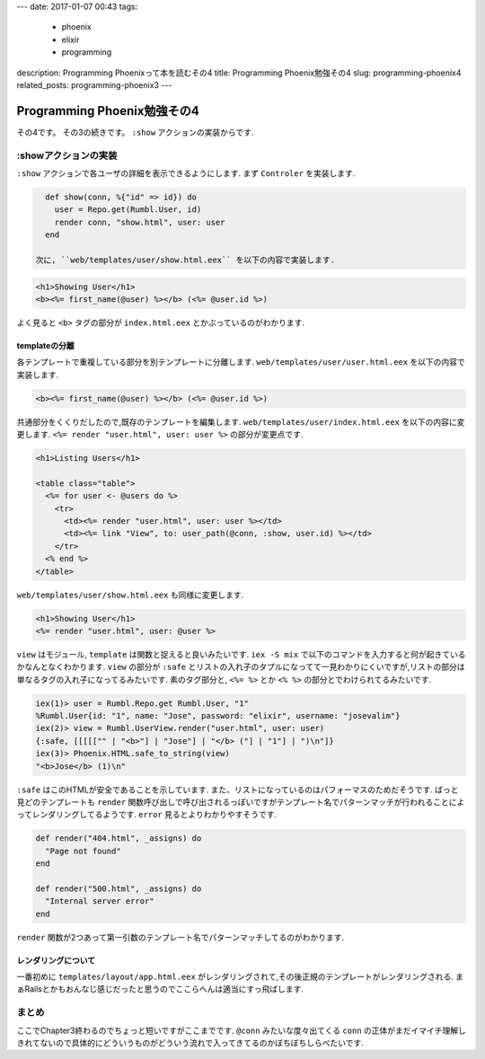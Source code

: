 ---
date: 2017-01-07 00:43
tags:
  - phoenix
  - elixir
  - programming
description: Programming Phoenixって本を読むその4
title: Programming Phoenix勉強その4
slug: programming-phoenix4
related_posts: programming-phoenix3
---

Programming Phoenix勉強その4
################################

その4です。
その3の続きです。
``:show`` アクションの実装からです.

=========================
:showアクションの実装
=========================

``:show`` アクションで各ユーザの詳細を表示できるようにします.
まず ``Controler`` を実装します.

.. code-block:: Elixir

   def show(conn, %{"id" => id}) do
     user = Repo.get(Rumbl.User, id)
     render conn, "show.html", user: user
   end

 次に, ``web/templates/user/show.html.eex`` を以下の内容で実装します.

.. code-block:: ERB

   <h1>Showing User</h1>
   <b><%= first_name(@user) %></b> (<%= @user.id %>)

よく見ると ``<b>`` タグの部分が ``index.html.eex`` とかぶっているのがわかります.

templateの分離
=========================

各テンプレートで重複している部分を別テンプレートに分離します.
``web/templates/user/user.html.eex`` を以下の内容で実装します.

.. code-block:: ERB

   <b><%= first_name(@user) %></b> (<%= @user.id %>)

共通部分をくくりだしたので,既存のテンプレートを編集します.
``web/templates/user/index.html.eex`` を以下の内容に変更します.
``<%= render "user.html", user: user %>`` の部分が変更点です.

.. code-block:: ERB

   <h1>Listing Users</h1>
   
   <table class="table">
     <%= for user <- @users do %>
       <tr>
         <td><%= render "user.html", user: user %></td>
         <td><%= link "View", to: user_path(@conn, :show, user.id) %></td>
       </tr>
     <% end %>
   </table>

``web/templates/user/show.html.eex`` も同様に変更します.

.. code-block:: ERB

   <h1>Showing User</h1>
   <%= render "user.html", user: @user %>

``view`` はモジュール, ``template`` は関数と捉えると良いみたいです.
``iex -S mix`` で以下のコマンドを入力すると何が起きているかなんとなくわかります.
``view`` の部分が ``:safe`` とリストの入れ子のタプルになってて一見わかりにくいですが,リストの部分は単なるタグの入れ子になってるみたいです.
素のタグ部分と, ``<%= %>`` とか ``<% %>`` の部分とでわけられてるみたいです.

.. code-block:: shell

   iex(1)> user = Rumbl.Repo.get Rumbl.User, "1"
   %Rumbl.User{id: "1", name: "Jose", password: "elixir", username: "josevalim"}
   iex(2)> view = Rumbl.UserView.render("user.html", user: user)
   {:safe, [[[[["" | "<b>"] | "Jose"] | "</b> ("] | "1"] | ")\n"]}
   iex(3)> Phoenix.HTML.safe_to_string(view)
   "<b>Jose</b> (1)\n"

``:safe`` はこのHTMLが安全であることを示しています.
また、リストになっているのはパフォーマスのためだそうです.
ぱっと見どのテンプレートも ``render`` 関数呼び出しで呼び出されるっぽいですがテンプレート名でパターンマッチが行われることによってレンダリングしてるようです.
``error`` 見るとよりわかりやすそうです.

.. code-block:: Elixir

   def render("404.html", _assigns) do
     "Page not found"
   end
 
   def render("500.html", _assigns) do
     "Internal server error"
   end

``render`` 関数が2つあって第一引数のテンプレート名でパターンマッチしてるのがわかります.

レンダリングについて
==============================

一番初めに ``templates/layout/app.html.eex`` がレンダリングされて,その後正規のテンプレートがレンダリングされる.
まぁRailsとかもおんなじ感じだったと思うのでここらへんは適当にすっ飛ばします.

==============================
まとめ
==============================

ここでChapter3終わるのでちょっと短いですがここまでです.
``@conn`` みたいな度々出てくる ``conn`` の正体がまだイマイチ理解しきれてないので具体的にどういうものがどういう流れで入ってきてるのかぼちぼちしらべたいです.
